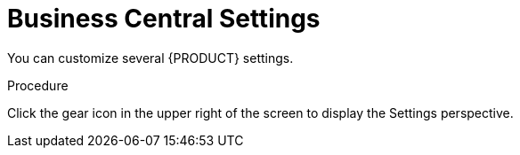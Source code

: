 [id='_business_central_settings_proc']
= Business Central Settings

You can customize several {PRODUCT} settings.

.Procedure
Click the gear icon in the upper right of the screen to display the Settings perspective.
